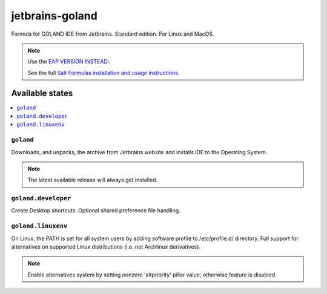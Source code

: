 ========
jetbrains-goland
========

Formula for GOLAND IDE from Jetbrains. Standard edition. For Linux and MacOS.

.. note::

    Use the `EAP VERSION INSTEAD: <https://www.jetbrains.com/go/nextversion/>`_. 

    See the full `Salt Formulas installation and usage instructions
    <http://docs.saltstack.com/en/latest/topics/development/conventions/formulas.html>`_.

Available states
================

.. contents::
    :local:

``goland``
------------

Downloads, and unpacks, the archive from Jetbrains website and installs IDE to the Operating System.

.. note::

    The latest available release will always get installed.


``goland.developer``
------------
Create Desktop shortcuts. Optional shared preference file handling.


``goland.linuxenv``
------------
On Linux, the PATH is set for all system users by adding software profile to /etc/profile.d/ directory. Full support for alternatives on supported Linux distributions (i.e. not Archlinux derivatives).

.. note::

    Enable alternatives system by setting nonzero 'altpriority' pillar value; otherwise feature is disabled.

